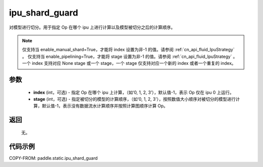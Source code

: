 .. _cn_api_fluid_ipu_shard_guard:

ipu_shard_guard
-------------------------------

.. py:function:: paddle.static.ipu_shard_guard(index=-1, stage=-1)


对模型进行切分。用于指定 Op 在哪个 ipu 上进行计算以及模型被切分之后的计算顺序。

.. note::
    仅支持当 enable_manual_shard=True，才能将 index 设置为非-1 的值。请参阅 :ref:`cn_api_fluid_IpuStrategy` 。
    仅支持当 enable_pipelining=True，才能将 stage 设置为非-1 的值。请参阅 :ref:`cn_api_fluid_IpuStrategy` 。
    一个 index 支持对应 None stage 或一个 stage，一个 stage 仅支持对应一个新的 index 或者一个重复的 index。

参数
:::::::::
    - **index** (int，可选) - 指定 Op 在哪个 ipu 上计算，（如‘0, 1, 2, 3’），默认值-1，表示 Op 仅在 ipu 0 上运行。
    - **stage** (int，可选) - 指定被切分的模型的计算顺序，（如‘0, 1, 2, 3’），按照数值大小顺序对被切分的模型进行计算，默认值-1，表示没有数据流水计算顺序并按照计算图顺序计算 Op。

返回
:::::::::
    无。

代码示例
::::::::::

COPY-FROM: paddle.static.ipu_shard_guard
